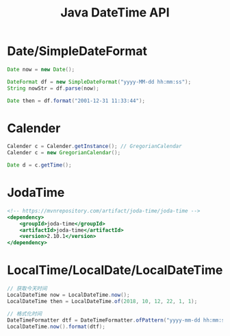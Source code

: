 #+TITLE: Java DateTime API




* Date/SimpleDateFormat

#+BEGIN_SRC java
  Date now = new Date();

  DateFormat df = new SimpleDateFormat("yyyy-MM-dd hh:mm:ss");
  String nowStr = df.parse(now);

  Date then = df.format("2001-12-31 11:33:44");
#+END_SRC

* Calender

#+BEGIN_SRC java
  Calender c = Calender.getInstance(); // GregorianCalendar
  Calender c = new GregorianCalendar();

  Date d = c.getTime();
#+END_SRC

* JodaTime

#+BEGIN_SRC sgml
  <!-- https://mvnrepository.com/artifact/joda-time/joda-time -->
  <dependency>
      <groupId>joda-time</groupId>
      <artifactId>joda-time</artifactId>
      <version>2.10.1</version>
  </dependency>
#+END_SRC

* LocalTime/LocalDate/LocalDateTime

#+BEGIN_SRC java
  // 获取今天时间
  LocalDateTime now = LocalDateTime.now();
  LocalDateTime then = LocalDateTime.of(2018, 10, 12, 22, 1, 1);

  // 格式化时间
  DateTimeFormatter dtf = DateTimeFormatter.ofPattern("yyyy-mm-dd hh:mm:ss");
  LocalDateTime.now().format(dtf);
#+END_SRC

